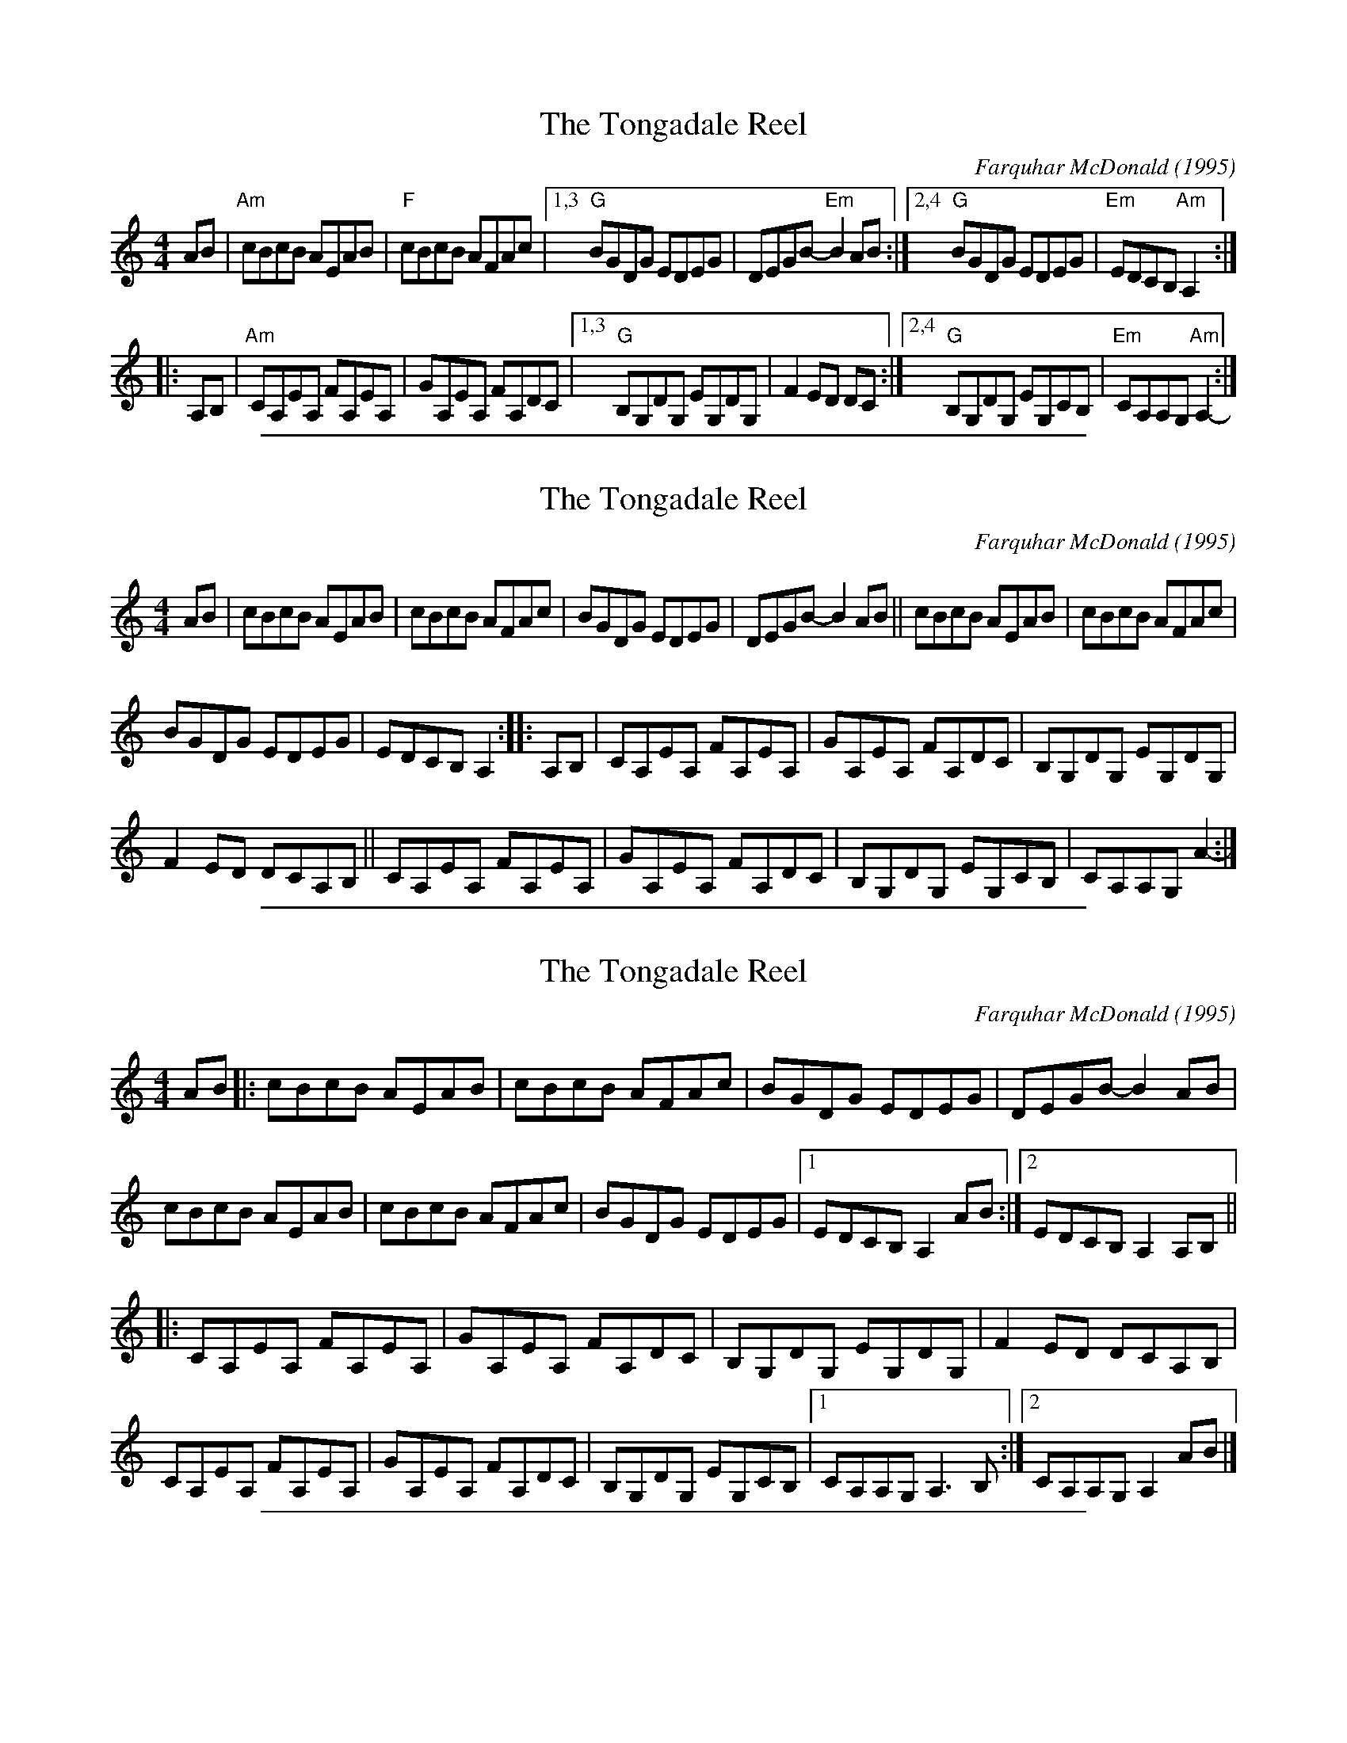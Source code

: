 
X: 207
T: The Tongadale Reel
C:Farquhar McDonald (1995)
M:4/4
F:http://blackrosetheband.googlepages.com/ABCTUNES.ABC May 2009
R:Reel
K:Am
AB |\
"Am"cBcB AEAB | "F"cBcB AFAc |\
[1,3 "G"BGDG EDEG | DEGB- "Em"B2AB :|\
[2,4 "G"BGDG EDEG | "Em"EDCB, "Am"A,2 :|
|: A,B, |\
"Am"CA,EA, FA,EA, | GA,EA, FA,DC |\
[1,3 "G"B,G,DG, EG,DG, | F2ED DC :|\
[2,4 "G"B,G,DG, EG,CB, | "Em"CA,A,G, "Am"A,2- :|

%%sep 1 1 500

X: 207
T: The Tongadale Reel
C:Farquhar McDonald (1995)
M:4/4
F:http://blackrosetheband.googlepages.com/ABCTUNES.ABC May 2009
R:Reel
K:Am
AB |\
cBcB AEAB | cBcB AFAc | BGDG EDEG | DEGB- B2AB || cBcB AEAB | cBcB AFAc |
BGDG EDEG | EDCB, A,2 :: A,B, | CA,EA, FA,EA, | GA,EA, FA,DC | B,G,DG, EG,DG, |
F2ED DCA,B, || CA,EA, FA,EA, | GA,EA, FA,DC | B,G,DG, EG,CB, | CA,A,G, A2- :|

%%sep 1 1 500

X: 207
T: The Tongadale Reel
C:Farquhar McDonald (1995)
M:4/4
F:http://blackrosetheband.googlepages.com/ABCTUNES.ABC May 2009
R:Reel
K:Am
AB |:\
cBcB AEAB | cBcB AFAc | BGDG EDEG | DEGB- B2AB |
cBcB AEAB | cBcB AFAc | BGDG EDEG |1 EDCB, A,2 AB :|2 EDCB, A,2 A,B, ||
|:\
CA,EA, FA,EA, | GA,EA, FA,DC | B,G,DG, EG,DG, | F2ED DCA,B, |
CA,EA, FA,EA, | GA,EA, FA,DC | B,G,DG, EG,CB, |1 CA,A,G, A,3B, :|2 CA,A,G, A,2 AB |]

%%sep 1 1 500

X: 207
T: The Tongadale Reel
C:Farquhar McDonald
F:http://blackrosetheband.googlepages.com/ABCTUNES.ABC May 2009
L:1/8
M:4/4
R:Reel
K:Am
AB |\
"Am"cBcB AEAB | "F"cBcB AFAc |\
[1,3 "G"BGDG EDDd | dBcB "Am"A2 :|\
[2,4 "G"BGDG "Em"EDEG | EDCB, "Am"A,2 :|
|: A,B, |\
"Am"CA,EA, FA,EA, | GA,EA, "D"FEDC |\
[1,3 "G"B,G,DG, EG,DG, | FG,EG, "Em"DC :|\
[2,4 "G"B,G,DG, EDCB, | "Am"CA,A,G, "Am"A,2 :|

